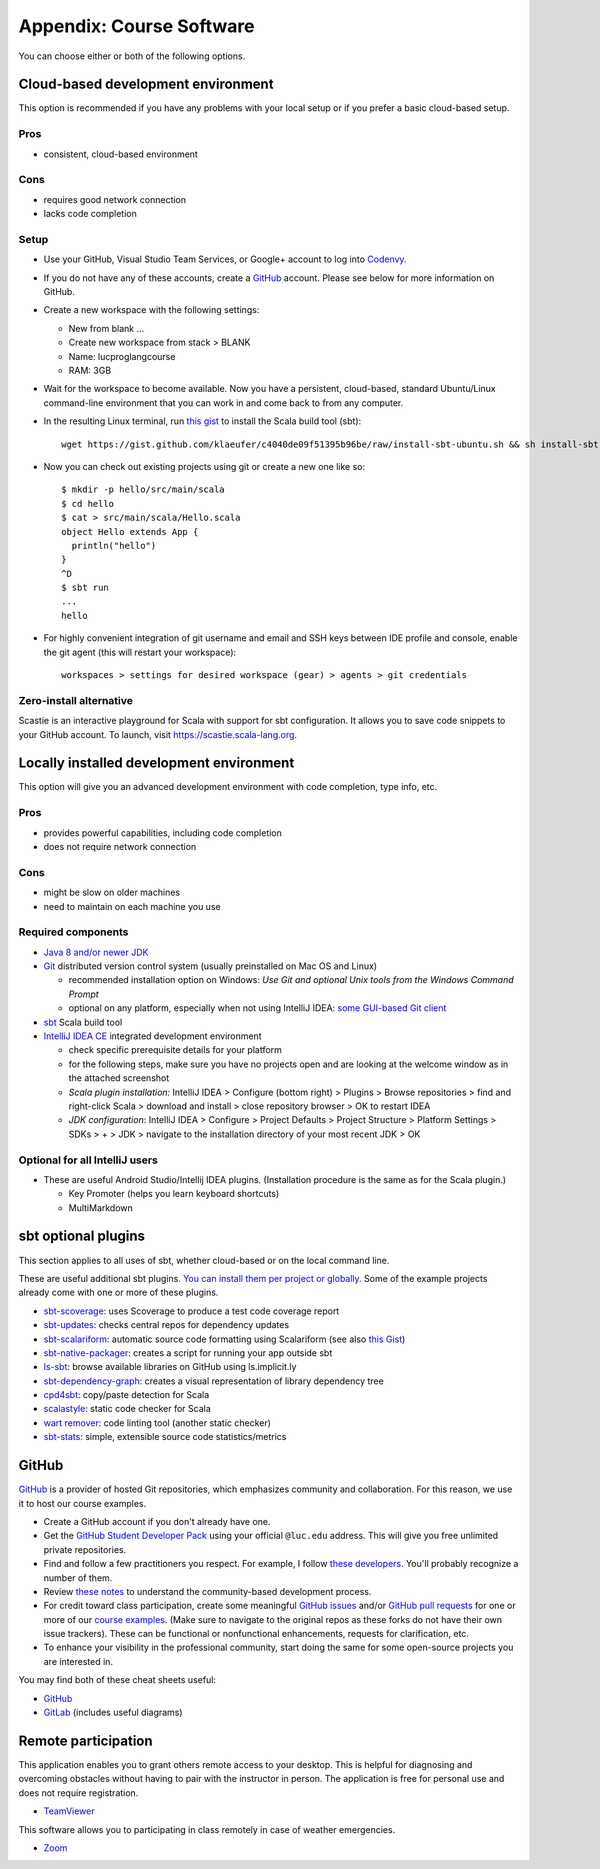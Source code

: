 Appendix: Course Software
-------------------------

You can choose either or both of the following options.

Cloud-based development environment
~~~~~~~~~~~~~~~~~~~~~~~~~~~~~~~~~~~

This option is recommended if you have any problems with your local setup or if you prefer a basic cloud-based setup.


Pros
````

- consistent, cloud-based environment

Cons
````

- requires good network connection
- lacks code completion


Setup
`````

- Use your GitHub, Visual Studio Team Services, or Google+ account to log into `Codenvy <https://codenvy.io>`_.
- If you do not have any of these accounts, create a `GitHub <https://github.com>`_ account. Please see below for more information on GitHub.

- Create a new workspace with the following settings:

  - New from blank ...
  - Create new workspace from stack > BLANK
  - Name: lucproglangcourse
  - RAM: 3GB

- Wait for the workspace to become available. Now you have a persistent, cloud-based, standard Ubuntu/Linux command-line environment that you can work in and come back to from any computer.
- In the resulting Linux terminal, run `this gist <https://gist.github.com/klaeufer/c4040de09f51395b96be/raw>`_ to install the Scala build tool (sbt)::

        wget https://gist.github.com/klaeufer/c4040de09f51395b96be/raw/install-sbt-ubuntu.sh && sh install-sbt-ubuntu.sh

- Now you can check out existing projects using git or create a new one like so::

	$ mkdir -p hello/src/main/scala
	$ cd hello
	$ cat > src/main/scala/Hello.scala
	object Hello extends App {
	  println("hello")
	}
	^D
	$ sbt run
	...
	hello

- For highly convenient integration of git username and email and SSH keys between IDE profile and console, enable the git agent (this will restart your workspace)::

        workspaces > settings for desired workspace (gear) > agents > git credentials


Zero-install alternative
````````````````````````

Scastie is an interactive playground for Scala with support for sbt configuration.
It allows you to save code snippets to your GitHub account.
To launch, visit https://scastie.scala-lang.org.



Locally installed development environment
~~~~~~~~~~~~~~~~~~~~~~~~~~~~~~~~~~~~~~~~~


This option will give you an advanced development environment with code completion, type info, etc.


Pros
````

- provides powerful capabilities, including code completion 
- does not require network connection 

  
Cons
````

- might be slow on older machines
- need to maintain on each machine you use 



Required components
```````````````````

- `Java 8 and/or newer JDK <http://www.oracle.com/technetwork/java/javase/downloads/>`_
- `Git <http://git-scm.com/>`_ distributed version control system (usually preinstalled on Mac OS and Linux)

  - recommended installation option on Windows: *Use Git and optional Unix tools from the Windows Command Prompt*
  - optional on any platform, especially when not using IntelliJ IDEA: `some GUI-based Git client <https://git-scm.com/downloads/guis>`_


- `sbt <http://www.scala-sbt.org/0.13/docs/Setup.html>`_ Scala build tool
- `IntelliJ IDEA CE <https://www.jetbrains.com/idea/download/>`_ integrated development environment

  - check specific prerequisite details for your platform
  - for the following steps, make sure you have no projects open and are looking at the welcome window as in the attached screenshot
  - *Scala plugin installation:* IntelliJ IDEA > Configure (bottom right) > Plugins > Browse repositories > find and right-click Scala > download and install > close repository browser > OK to restart IDEA
  - *JDK configuration*: IntelliJ IDEA > Configure > Project Defaults > Project Structure > Platform Settings > SDKs > + > JDK > navigate to the installation directory of your most recent JDK > OK

    
Optional for all IntelliJ users
```````````````````````````````

- These are useful Android Studio/Intellij IDEA plugins. (Installation procedure is the same as for the Scala plugin.)

  - Key Promoter (helps you learn keyboard shortcuts)
  - MultiMarkdown

 
sbt optional plugins
~~~~~~~~~~~~~~~~~~~~

This section applies to all uses of sbt, whether cloud-based or on the local command line.

These are useful additional sbt plugins. `You can install them per project or globally. <http://www.scala-sbt.org/0.13/tutorial/Using-Plugins.html>`_ Some of the example projects already come with one or more of these plugins. 

- `sbt-scoverage <https://github.com/scoverage/sbt-scoverage>`_: uses Scoverage to produce a test code coverage report
- `sbt-updates <https://github.com/rtimush/sbt-updates>`_: checks central repos for dependency updates
- `sbt-scalariform <https://github.com/sbt/sbt-scalariform>`_: automatic source code formatting using Scalariform (see also `this Gist <https://gist.github.com/klaeufer/8981fcdebc8573b06f3d611d049839d3>`_)
- `sbt-native-packager <https://github.com/sbt/sbt-native-packager>`_: creates a script for running your app outside sbt 
- `ls-sbt <https://github.com/softprops/ls>`_:  browse available libraries on GitHub using ls.implicit.ly
- `sbt-dependency-graph <https://github.com/jrudolph/sbt-dependency-graph>`_: creates a visual representation of library dependency tree
- `cpd4sbt <https://github.com/sbt/cpd4sbt>`_: copy/paste detection for Scala
- `scalastyle <https://github.com/scalastyle/scalastyle-sbt-plugin>`_: static code checker for Scala
- `wart remover <https://github.com/wartremover/wartremover>`_: code linting tool (another static checker)
- `sbt-stats <https://github.com/orrsella/sbt-stats>`_: simple, extensible source code statistics/metrics


GitHub
~~~~~~

`GitHub <https://github.com>`_ is a provider of hosted Git repositories, which emphasizes community and collaboration. For this reason, we use it to host our course examples.

- Create a GitHub account if you don't already have one.
- Get the `GitHub Student Developer Pack <https://education.github.com/pack/join>`_ using your official ``@luc.edu`` address. This will give you free unlimited private repositories.
- Find and follow a few practitioners you respect. For example, I follow `these developers <https://github.com/klaeufer/following>`_. You'll probably recognize a number of them.
- Review `these notes <https://guides.github.com/activities/contributing-to-open-source>`_ to understand the community-based development process.
- For credit toward class participation, create some meaningful `GitHub issues <https://guides.github.com/features/issues>`_ and/or `GitHub pull requests <https://help.github.com/articles/using-pull-requests>`_ for one or more of our `course examples <https://github.com/lucproglangcourse>`_. (Make sure to navigate to the original repos as these forks do not have their own issue trackers). These can be functional or nonfunctional enhancements, requests for clarification, etc.
- To enhance your visibility in the professional community, start doing the same for some open-source projects you are interested in.

You may find both of these cheat sheets useful:

- `GitHub <https://education.github.com/git-cheat-sheet-education.pdf>`_
- `GitLab <https://about.gitlab.com/images/press/git-cheat-sheet.pdf>`_ (includes useful diagrams)

  
Remote participation
~~~~~~~~~~~~~~~~~~~~

This application enables you to grant others remote access to your desktop. This is helpful for diagnosing and overcoming obstacles without having to pair with the instructor in person. The application is free for personal use and does not require registration.

- `TeamViewer <https://www.teamviewer.com>`_

This software allows you to participating in class remotely in case of weather emergencies.

- `Zoom <https://luc.zoom.us>`_

